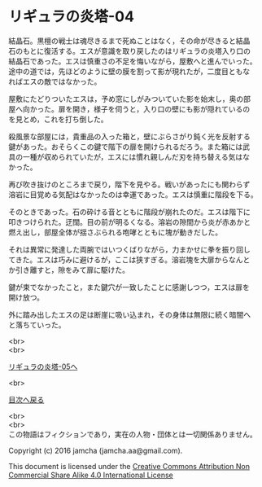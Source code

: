 #+OPTIONS: toc:nil
#+OPTIONS: \n:t

* リギュラの炎塔-04

  結晶石。黒檀の戦士は魂尽きるまで死ぬことはなく，その命が尽きると結晶
  石のもとに復活する。エスが意識を取り戻したのはリギュラの炎塔入り口の
  結晶石であった。エスは慎重さの不足を悔いながら，屋敷へと進んでいった。
  途中の道では，先ほどのように壁の膜を割って影が現れたが，二度目ともな
  ればエスの敵ではなかった。

  屋敷にたどりついたエスは，予め窓にしがみついていた影を始末し，奥の部
  屋へ向かった。扉を開き，様子を伺うと，入り口の壁にも影が隠れているの
  を見とめ，これを打ち倒した。

  殺風景な部屋には，貴重品の入った箱と，壁にぶらさがり鈍く光を反射する
  鍵があった。おそらくこの鍵で階下の扉を開けられるだろう。また箱には武
  具の一種が収められていたが，エスには慣れ親しんだ刃を持ち替える気はな
  かった。

  再び吹き抜けのところまで戻り，階下を見やる。戦いがあったにも関わらず
  溶岩に目覚める気配はなかったのは幸運であった。エスは慎重に階段を下る。

  そのときであった。石の砕ける音とともに階段が崩れたのだ。エスは階下に
  叩きつけられた。迂闊。目の前が明るくなる。溶岩の隙間から炎が赤あかと
  燃え出し，部屋全体が揺さぶられる咆哮とともに塊が動きだした。

  それは異常に発達した両腕ではいつくばりながら，力まかせに拳を振り回し
  てきた。エスは巧みに避けるが，ここは狭すぎる。溶岩塊を大扉からなんと
  か引き離すと，隙をみて扉に駆けた。

  鍵が束でなかったこと，また鍵穴が一致したことに感謝しつつ，エスは扉を
  開け放つ。

  外に踏み出したエスの足は断崖に吸い込まれ，その身体は無限に続く暗闇へ
  と落ちていった。

  <br>
  <br>

  [[./05.md][リギュラの炎塔-05へ]]

  <br>

  [[https://github.com/jamcha-aa/EbonyBlades/blob/master/README.md][目次へ戻る]]

  <br>
  <br>
  この物語はフィクションであり，実在の人物・団体とは一切関係ありません。

  Copyright (c) 2016 jamcha (jamcha.aa@gmail.com).

  This document is licensed under the [[http://creativecommons.org/licenses/by-nc-sa/4.0/deed][Creative Commons Attribution Non Commercial Share Alike 4.0 International License]]

  [[http://creativecommons.org/licenses/by-nc-sa/4.0/deed][file:http://i.creativecommons.org/l/by-nc-sa/3.0/80x15.png]]

